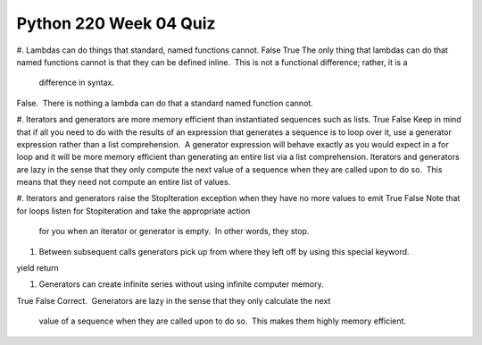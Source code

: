 =======================
Python 220 Week 04 Quiz
=======================


#. Lambdas can do things that standard, named functions cannot.
False
True
The only thing that lambdas can do that named functions cannot is that they
can be defined inline.  This is not a functional difference; rather, it is a
 difference in syntax.
False.  There is nothing a lambda can do that a standard named function cannot.

#. Iterators and generators are more memory efficient than instantiated sequences such as lists.
True
False
Keep in mind that if all you need to do with the results of an expression
that generates a sequence is to loop over it, use a generator expression
rather than a list comprehension.  A generator expression will behave
exactly as you would expect in a for loop and it will be more memory
efficient than generating an entire list via a list comprehension.
Iterators and generators are lazy in the sense that they only compute the
next value of a sequence when they are called upon to do so.  This means
that they need not compute an entire list of values.

#. Iterators and generators raise the StopIteration exception when they have no more values to emit
True
False
Note that for loops listen for Stopiteration and take the appropriate action
 for you when an iterator or generator is empty.  In other words, they stop.

#. Between subsequent calls generators pick up from where they left off by
   using this special keyword.
yield
return

#. Generators can create infinite series without using infinite computer
   memory.
True
False
Correct.  Generators are lazy in the sense that they only calculate the next
 value of a sequence when they are called upon to do so.  This makes them
 highly memory efficient.
